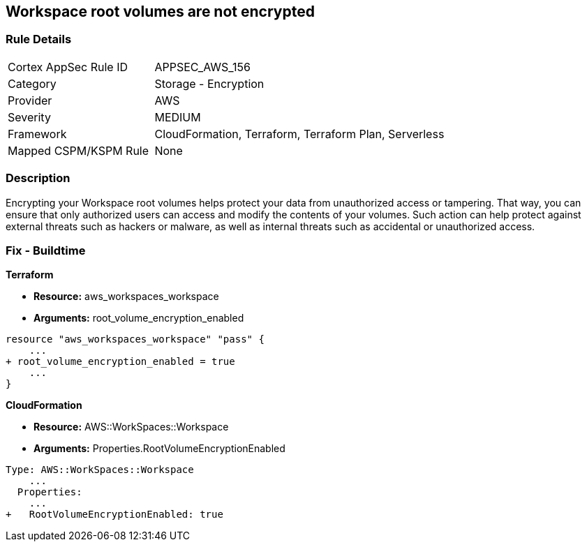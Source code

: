 == Workspace root volumes are not encrypted


=== Rule Details

[cols="1,2"]
|===
|Cortex AppSec Rule ID |APPSEC_AWS_156
|Category |Storage - Encryption
|Provider |AWS
|Severity |MEDIUM
|Framework |CloudFormation, Terraform, Terraform Plan, Serverless
|Mapped CSPM/KSPM Rule |None
|===


=== Description 


Encrypting your Workspace root volumes helps protect your data from unauthorized access or tampering.
That way, you can ensure that only authorized users can access and modify the contents of your volumes.
Such action can help protect against external threats such as hackers or malware, as well as internal threats such as accidental or unauthorized access.

=== Fix - Buildtime


*Terraform* 


* *Resource:* aws_workspaces_workspace
* *Arguments:*  root_volume_encryption_enabled


[source,go]
----
resource "aws_workspaces_workspace" "pass" {
    ...
+ root_volume_encryption_enabled = true
    ...
}
----


*CloudFormation* 


* *Resource:* AWS::WorkSpaces::Workspace
* *Arguments:*  Properties.RootVolumeEncryptionEnabled


[source,yaml]
----
Type: AWS::WorkSpaces::Workspace
    ...
  Properties: 
    ...
+   RootVolumeEncryptionEnabled: true
----
